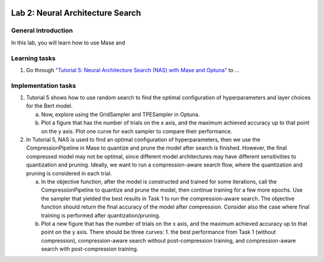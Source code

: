 
.. image:: ../../imgs/deepwok.png
   :width: 160px
   :height: 160px
   :scale: 100 %
   :alt: logo
   :align: center

Lab 2: Neural Architecture Search
~~~~~~~~~~~~~~~~~~~~~~~~~~~~~~~~~~~~~~~~~~~~~~~~~~~~~~~~~~~~~~~~~~~~~~~~~~~~

.. raw:: html

   <div align="center">
   <p align="center">
      ELEC70109/EE9-AML3-10/EE9-AO25
      <br />
   Written by
      <a href="https://aaron-zhao123.github.io/">Aaron Zhao </a> and
      <a href="https://www.pedrogimenes.co.uk/">Pedro Gimenes </a>
   </p>
   </div>

General introduction
====================

In this lab, you will learn how to use Mase and 

Learning tasks
=============================

1. Go through `"Tutorial 5: Neural Architecture Search (NAS) with Mase and Optuna" <https://github.com/DeepWok/mase/blob/adls_2024/docs/source/modules/documentation/tutorials/tutorial_5_nas_optuna.ipynb>`__ to ...

Implementation tasks
=============================

1. Tutorial 5 shows how to use random search to find the optimal configuration of hyperparameters and layer choices for the Bert model. 

   a. Now, explore using the GridSampler and TPESampler in Optuna. 
   
   b. Plot a figure that has the number of trials on the x axis, and the maximum achieved accuracy up to that point on the y axis. Plot one curve for each sampler to compare their performance.

2. In Tutorial 5, NAS is used to find an optimal configuration of hyperparameters, then we use the CompressionPipeline in Mase to quantize and prune the model after search is finished. However, the final compressed model may not be optimal, since different model architectures may have different sensitivities to quantization and pruning. Ideally, we want to run a compression-aware search flow, where the quantization and pruning is considered in each trial. 

   a. In the objective function, after the model is constructed and trained for some iterations, call the CompressionPipeline to quantize and prune the model, then continue training for a few more epochs. Use the sampler that yielded the best results in Task 1 to run the compression-aware search. The objective function should return the final accuracy of the model after compression. Consider also the case where final training is performed after quantization/pruning.

   b. Plot a new figure that has the number of trials on the x axis, and the maximum achieved accuracy up to that point on the y axis. There should be three curves: 1. the best performance from Task 1 (without compression), compression-aware search without post-compression training, and compression-aware search with post-compression training.
